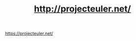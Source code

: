 #+TITLE: http://projecteuler.net/

# 1
# 2
# 3
# 4
# 5

[[https://projecteuler.net/profile/MichaelTd.png][https://projecteuler.net/]]
